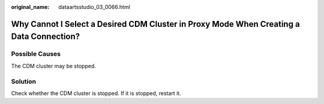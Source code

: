 :original_name: dataartsstudio_03_0066.html

.. _dataartsstudio_03_0066:

Why Cannot I Select a Desired CDM Cluster in Proxy Mode When Creating a Data Connection?
========================================================================================

Possible Causes
---------------

The CDM cluster may be stopped.

Solution
--------

Check whether the CDM cluster is stopped. If it is stopped, restart it.
